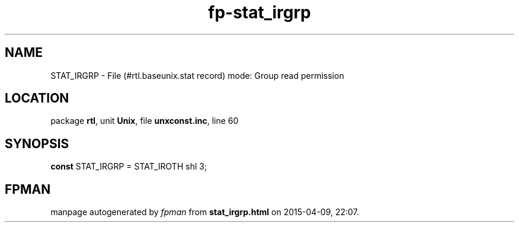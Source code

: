 .\" file autogenerated by fpman
.TH "fp-stat_irgrp" 3 "2014-03-14" "fpman" "Free Pascal Programmer's Manual"
.SH NAME
STAT_IRGRP - File (#rtl.baseunix.stat record) mode: Group read permission
.SH LOCATION
package \fBrtl\fR, unit \fBUnix\fR, file \fBunxconst.inc\fR, line 60
.SH SYNOPSIS
\fBconst\fR STAT_IRGRP = STAT_IROTH shl 3;

.SH FPMAN
manpage autogenerated by \fIfpman\fR from \fBstat_irgrp.html\fR on 2015-04-09, 22:07.


